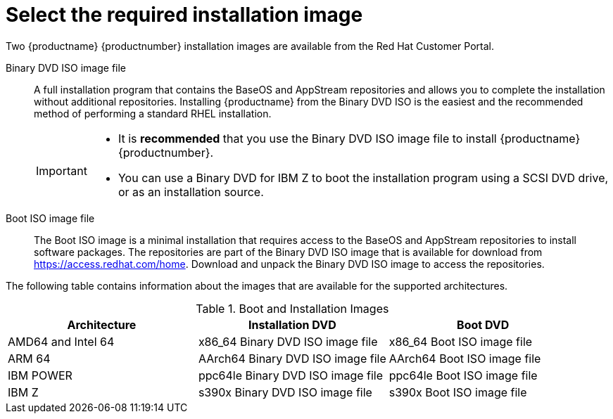 [id="types-of-installation-media_{context}"]
= Select the required installation image

Two {productname} {productnumber} installation images are available from the Red Hat Customer Portal.

Binary DVD ISO image file::
+
A full installation program that contains the BaseOS and AppStream repositories and allows you to complete the installation without additional repositories. Installing {productname} from the Binary DVD ISO is the easiest and the recommended method of performing a standard RHEL installation.
//See [citetitle]_Using Application Stream_, which explains the difference between the BaseOS and AppStream repositories.
+
[IMPORTANT]
====
* It is *recommended* that you use the Binary DVD ISO image file to install {productname} {productnumber}.
* You can use a Binary DVD for IBM Z to boot the installation program using a SCSI DVD drive, or as an installation source.
====

Boot ISO image file::
+
The Boot ISO image is a minimal installation that requires access to the BaseOS and AppStream repositories to install software packages. The repositories are part of the Binary DVD ISO image that is available for download from https://access.redhat.com/home. Download and unpack the Binary DVD ISO image to access the repositories.

The following table contains information about the images that are available for the supported architectures.

.Boot and Installation Images
[options="header"]
|===
| Architecture  | Installation DVD  | Boot DVD
| AMD64 and Intel 64 | x86_64 Binary DVD ISO image file | x86_64 Boot ISO image file
| ARM 64  | AArch64 Binary DVD ISO image file | AArch64 Boot ISO image file
| IBM POWER | ppc64le Binary DVD ISO image file  | ppc64le Boot ISO image file
| IBM Z  | s390x Binary DVD ISO image file  | s390x Boot ISO image file
|===

ifdef::installation-title[]

[discrete]
=== Additional Resources

* For instructions on how to access the Binary DVD ISO image repositories, see <<prepare-installation-source_preparing-for-your-installation>> for more information.

endif::[]
